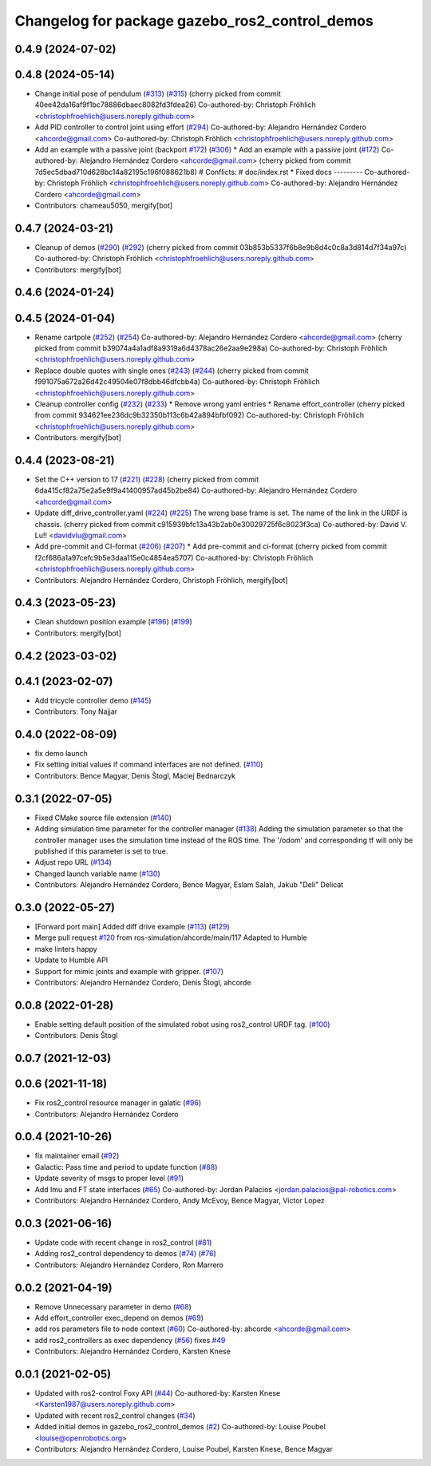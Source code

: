 ^^^^^^^^^^^^^^^^^^^^^^^^^^^^^^^^^^^^^^^^^^^^^^^
Changelog for package gazebo_ros2_control_demos
^^^^^^^^^^^^^^^^^^^^^^^^^^^^^^^^^^^^^^^^^^^^^^^

0.4.9 (2024-07-02)
------------------

0.4.8 (2024-05-14)
------------------
* Change initial pose of pendulum (`#313 <https://github.com/ros-controls/gazebo_ros2_control//issues/313>`_) (`#315 <https://github.com/ros-controls/gazebo_ros2_control//issues/315>`_)
  (cherry picked from commit 40ee42da16af9f1bc78886dbaec8082fd3fdea26)
  Co-authored-by: Christoph Fröhlich <christophfroehlich@users.noreply.github.com>
* Add PID controller to control joint using effort (`#294 <https://github.com/ros-controls/gazebo_ros2_control//issues/294>`_)
  Co-authored-by: Alejandro Hernández Cordero <ahcorde@gmail.com>
  Co-authored-by: Christoph Fröhlich <christophfroehlich@users.noreply.github.com>
* Add an example with a passive joint (backport `#172 <https://github.com/ros-controls/gazebo_ros2_control//issues/172>`_) (`#306 <https://github.com/ros-controls/gazebo_ros2_control//issues/306>`_)
  * Add an example with a passive joint (`#172 <https://github.com/ros-controls/gazebo_ros2_control//issues/172>`_)
  Co-authored-by: Alejandro Hernández Cordero <ahcorde@gmail.com>
  (cherry picked from commit 7d5ec5dbad710d628bc14a82195c196f088621b8)
  # Conflicts:
  #	doc/index.rst
  * Fixed docs
  ---------
  Co-authored-by: Christoph Fröhlich <christophfroehlich@users.noreply.github.com>
  Co-authored-by: Alejandro Hernández Cordero <ahcorde@gmail.com>
* Contributors: chameau5050, mergify[bot]

0.4.7 (2024-03-21)
------------------
* Cleanup of demos (`#290 <https://github.com/ros-controls/gazebo_ros2_control/issues/290>`_) (`#292 <https://github.com/ros-controls/gazebo_ros2_control/issues/292>`_)
  (cherry picked from commit 03b853b5337f6b8e9b8d4c0c8a3d814d7f34a97c)
  Co-authored-by: Christoph Fröhlich <christophfroehlich@users.noreply.github.com>
* Contributors: mergify[bot]

0.4.6 (2024-01-24)
------------------

0.4.5 (2024-01-04)
------------------
* Rename cartpole (`#252 <https://github.com/ros-controls/gazebo_ros2_control/issues/252>`_) (`#254 <https://github.com/ros-controls/gazebo_ros2_control/issues/254>`_)
  Co-authored-by: Alejandro Hernández Cordero <ahcorde@gmail.com>
  (cherry picked from commit b39074a4a1adf8a9319a6d4378ac26e2aa9e298a)
  Co-authored-by: Christoph Fröhlich <christophfroehlich@users.noreply.github.com>
* Replace double quotes with single ones (`#243 <https://github.com/ros-controls/gazebo_ros2_control/issues/243>`_) (`#244 <https://github.com/ros-controls/gazebo_ros2_control/issues/244>`_)
  (cherry picked from commit f991075a672a26d42c49504e07f8dbb46dfcbb4a)
  Co-authored-by: Christoph Fröhlich <christophfroehlich@users.noreply.github.com>
* Cleanup controller config (`#232 <https://github.com/ros-controls/gazebo_ros2_control/issues/232>`_) (`#233 <https://github.com/ros-controls/gazebo_ros2_control/issues/233>`_)
  * Remove wrong yaml entries
  * Rename effort_controller
  (cherry picked from commit 934621ee236dc9b32350b113c6b42a894bfbf092)
  Co-authored-by: Christoph Fröhlich <christophfroehlich@users.noreply.github.com>
* Contributors: mergify[bot]

0.4.4 (2023-08-21)
------------------
* Set the C++ version to 17 (`#221 <https://github.com/ros-controls/gazebo_ros2_control/issues/221>`_) (`#228 <https://github.com/ros-controls/gazebo_ros2_control/issues/228>`_)
  (cherry picked from commit 6da415cf82a75e2a5e9f9a41400957ad45b2be84)
  Co-authored-by: Alejandro Hernández Cordero <ahcorde@gmail.com>
* Update diff_drive_controller.yaml (`#224 <https://github.com/ros-controls/gazebo_ros2_control/issues/224>`_) (`#225 <https://github.com/ros-controls/gazebo_ros2_control/issues/225>`_)
  The wrong base frame is set. The name of the link in the URDF is chassis.
  (cherry picked from commit c915939bfc13a43b2ab0e30029725f6c8023f3ca)
  Co-authored-by: David V. Lu!! <davidvlu@gmail.com>
* Add pre-commit and CI-format (`#206 <https://github.com/ros-controls/gazebo_ros2_control/issues/206>`_) (`#207 <https://github.com/ros-controls/gazebo_ros2_control/issues/207>`_)
  * Add pre-commit and ci-format
  (cherry picked from commit f2cf686a1a97cefc9b5e3daa115e0c4854ea5707)
  Co-authored-by: Christoph Fröhlich <christophfroehlich@users.noreply.github.com>
* Contributors: Alejandro Hernández Cordero, Christoph Fröhlich, mergify[bot]

0.4.3 (2023-05-23)
------------------
* Clean shutdown position example (`#196 <https://github.com/ros-controls/gazebo_ros2_control/issues/196>`_) (`#199 <https://github.com/ros-controls/gazebo_ros2_control/issues/199>`_)
* Contributors: mergify[bot]

0.4.2 (2023-03-02)
------------------

0.4.1 (2023-02-07)
------------------
* Add tricycle controller demo (`#145 <https://github.com/ros-controls/gazebo_ros2_control/issues/145>`_)
* Contributors: Tony Najjar

0.4.0 (2022-08-09)
------------------
* fix demo launch
* Fix setting initial values if command interfaces are not defined. (`#110 <https://github.com/ros-simulation/gazebo_ros2_control/issues/110>`_)
* Contributors: Bence Magyar, Denis Štogl, Maciej Bednarczyk

0.3.1 (2022-07-05)
------------------
* Fixed CMake source file extension (`#140 <https://github.com/ros-simulation/gazebo_ros2_control/issues/140>`_)
* Adding simulation time parameter for the controller manager (`#138 <https://github.com/ros-simulation/gazebo_ros2_control/issues/138>`_)
  Adding the simulation parameter so that the controller manager uses the simulation time instead of the ROS time.  The '/odom' and corresponding tf will only be published if this parameter is set to true.
* Adjust repo URL (`#134 <https://github.com/ros-simulation/gazebo_ros2_control/issues/134>`_)
* Changed launch variable name (`#130 <https://github.com/ros-simulation/gazebo_ros2_control/issues/130>`_)
* Contributors: Alejandro Hernández Cordero, Bence Magyar, Eslam Salah, Jakub "Deli" Delicat

0.3.0 (2022-05-27)
------------------
* [Forward port main] Added diff drive example (`#113 <https://github.com/ros-simulation/gazebo_ros2_control/issues/113>`_) (`#129 <https://github.com/ros-simulation/gazebo_ros2_control/issues/129>`_)
* Merge pull request `#120 <https://github.com/ros-simulation/gazebo_ros2_control/issues/120>`_ from ros-simulation/ahcorde/main/117
  Adapted to Humble
* make linters happy
* Update to Humble API
* Support for mimic joints and example with gripper. (`#107 <https://github.com/ros-simulation/gazebo_ros2_control/issues/107>`_)
* Contributors: Alejandro Hernández Cordero, Denis Štogl, ahcorde

0.0.8 (2022-01-28)
------------------
* Enable setting default position of the simulated robot using ros2_control URDF tag. (`#100 <https://github.com/ros-simulation/gazebo_ros2_control//issues/100>`_)
* Contributors: Denis Štogl

0.0.7 (2021-12-03)
------------------

0.0.6 (2021-11-18)
------------------
* Fix ros2_control resource manager in galatic (`#96 <https://github.com/ros-simulation/gazebo_ros2_control//issues/96>`_)
* Contributors: Alejandro Hernández Cordero

0.0.4 (2021-10-26)
------------------
* fix maintainer email (`#92 <https://github.com/ros-simulation/gazebo_ros2_control//issues/92>`_)
* Galactic: Pass time and period to update function (`#88 <https://github.com/ros-simulation/gazebo_ros2_control//issues/88>`_)
* Update severity of msgs to proper level (`#91 <https://github.com/ros-simulation/gazebo_ros2_control//issues/91>`_)
* Add Imu and FT state interfaces (`#65 <https://github.com/ros-simulation/gazebo_ros2_control//issues/65>`_)
  Co-authored-by: Jordan Palacios <jordan.palacios@pal-robotics.com>
* Contributors: Alejandro Hernández Cordero, Andy McEvoy, Bence Magyar, Victor Lopez

0.0.3 (2021-06-16)
------------------
* Update code with recent change in ros2_control (`#81 <https://github.com/ros-simulation/gazebo_ros2_control/issues/81>`_)
* Adding ros2_control dependency to demos (`#74 <https://github.com/ros-simulation/gazebo_ros2_control/issues/74>`_) (`#76 <https://github.com/ros-simulation/gazebo_ros2_control/issues/76>`_)
* Contributors: Alejandro Hernández Cordero, Ron Marrero

0.0.2 (2021-04-19)
------------------
* Remove Unnecessary parameter in demo (`#68 <https://github.com/ros-simulation/gazebo_ros2_control//issues/68>`_)
* Add effort_controller exec_depend on demos (`#69 <https://github.com/ros-simulation/gazebo_ros2_control//issues/69>`_)
* add ros parameters file to node context (`#60 <https://github.com/ros-simulation/gazebo_ros2_control//issues/60>`_)
  Co-authored-by: ahcorde <ahcorde@gmail.com>
* add ros2_controllers as exec dependency (`#56 <https://github.com/ros-simulation/gazebo_ros2_control//issues/56>`_)
  fixes `#49 <https://github.com/ros-simulation/gazebo_ros2_control//issues/49>`_
* Contributors: Alejandro Hernández Cordero, Karsten Knese

0.0.1 (2021-02-05)
------------------
* Updated with ros2-control Foxy API (`#44 <https://github.com/ros-simulation/gazebo_ros2_control/issues/44>`_)
  Co-authored-by: Karsten Knese <Karsten1987@users.noreply.github.com>
* Updated with recent ros2_control changes (`#34 <https://github.com/ros-simulation/gazebo_ros2_control/issues/34>`_)
* Added initial demos in gazebo_ros2_control_demos (`#2 <https://github.com/ros-simulation/gazebo_ros2_control/issues/2>`_)
  Co-authored-by: Louise Poubel <louise@openrobotics.org>
* Contributors: Alejandro Hernández Cordero, Louise Poubel, Karsten Knese, Bence Magyar
